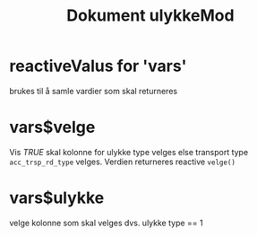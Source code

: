 #+Title: Dokument ulykkeMod

* reactiveValus for 'vars'
brukes til å samle vardier som skal returneres
* vars$velge
Vis /TRUE/ skal kolonne for ulykke type velges else transport type ~acc_trsp_rd_type~
velges. Verdien returneres reactive =velge()=
* vars$ulykke
velge kolonne som skal velges dvs. ulykke type == 1
